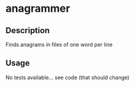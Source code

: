 * anagrammer
** Description
	Finds anagrams in files of one word per line
** Usage
	No tests available... see code (that should change)

